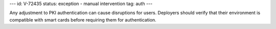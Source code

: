 ---
id: V-72435
status: exception - manual intervention
tag: auth
---

Any adjustment to PKI authentication can cause disruptions for users. Deployers
should verify that their environment is compatible with smart cards before
requiring them for authentication.
